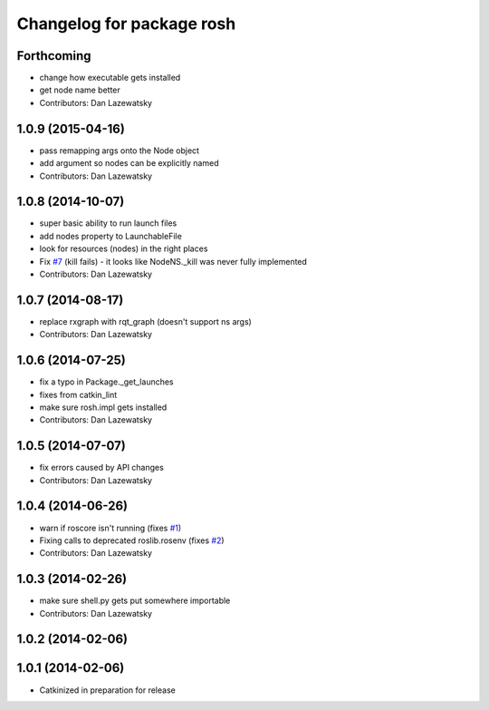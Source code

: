 ^^^^^^^^^^^^^^^^^^^^^^^^^^
Changelog for package rosh
^^^^^^^^^^^^^^^^^^^^^^^^^^

Forthcoming
-----------
* change how executable gets installed
* get node name better
* Contributors: Dan Lazewatsky

1.0.9 (2015-04-16)
------------------
* pass remapping args onto the Node object
* add argument so nodes can be explicitly named
* Contributors: Dan Lazewatsky

1.0.8 (2014-10-07)
------------------
* super basic ability to run launch files
* add nodes property to LaunchableFile
* look for resources (nodes) in the right places
* Fix `#7 <https://github.com/OSUrobotics/rosh_core/issues/7>`_ (kill fails) - it looks like NodeNS._kill was never fully implemented
* Contributors: Dan Lazewatsky

1.0.7 (2014-08-17)
------------------
* replace rxgraph with rqt_graph (doesn't support ns args)
* Contributors: Dan Lazewatsky

1.0.6 (2014-07-25)
------------------
* fix a typo in Package._get_launches
* fixes from catkin_lint
* make sure rosh.impl gets installed
* Contributors: Dan Lazewatsky

1.0.5 (2014-07-07)
------------------
* fix errors caused by API changes
* Contributors: Dan Lazewatsky

1.0.4 (2014-06-26)
------------------
* warn if roscore isn't running (fixes `#1 <https://github.com/OSUrobotics/rosh_core/issues/1>`_)
* Fixing calls to deprecated roslib.rosenv (fixes `#2 <https://github.com/OSUrobotics/rosh_core/issues/2>`_)
* Contributors: Dan Lazewatsky

1.0.3 (2014-02-26)
------------------
* make sure shell.py gets put somewhere importable
* Contributors: Dan Lazewatsky

1.0.2 (2014-02-06)
------------------

1.0.1 (2014-02-06)
------------------
* Catkinized in preparation for release